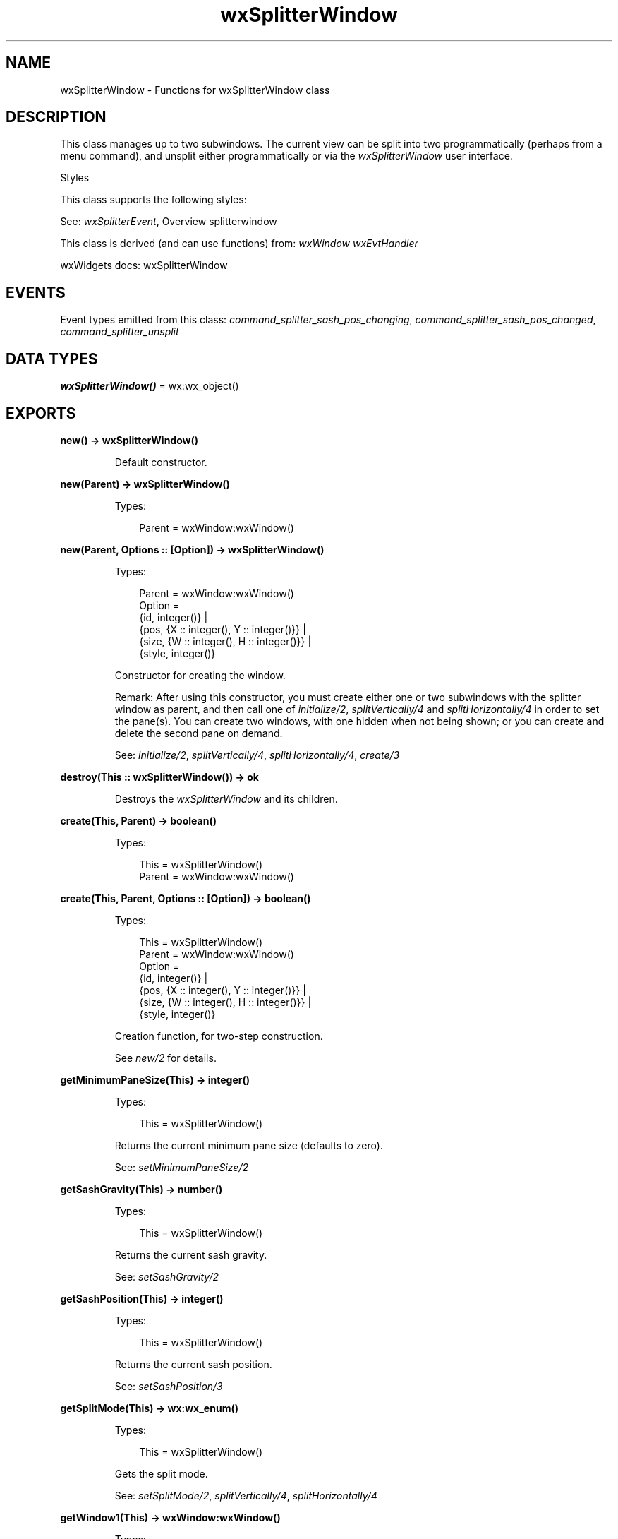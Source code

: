 .TH wxSplitterWindow 3 "wx 2.2.2" "wxWidgets team." "Erlang Module Definition"
.SH NAME
wxSplitterWindow \- Functions for wxSplitterWindow class
.SH DESCRIPTION
.LP
This class manages up to two subwindows\&. The current view can be split into two programmatically (perhaps from a menu command), and unsplit either programmatically or via the \fIwxSplitterWindow\fR\& user interface\&.
.LP
Styles
.LP
This class supports the following styles:
.LP
See: \fIwxSplitterEvent\fR\&, Overview splitterwindow 
.LP
This class is derived (and can use functions) from: \fIwxWindow\fR\& \fIwxEvtHandler\fR\&
.LP
wxWidgets docs: wxSplitterWindow
.SH "EVENTS"

.LP
Event types emitted from this class: \fIcommand_splitter_sash_pos_changing\fR\&, \fIcommand_splitter_sash_pos_changed\fR\&, \fIcommand_splitter_unsplit\fR\&
.SH DATA TYPES
.nf

\fBwxSplitterWindow()\fR\& = wx:wx_object()
.br
.fi
.SH EXPORTS
.LP
.nf

.B
new() -> wxSplitterWindow()
.br
.fi
.br
.RS
.LP
Default constructor\&.
.RE
.LP
.nf

.B
new(Parent) -> wxSplitterWindow()
.br
.fi
.br
.RS
.LP
Types:

.RS 3
Parent = wxWindow:wxWindow()
.br
.RE
.RE
.LP
.nf

.B
new(Parent, Options :: [Option]) -> wxSplitterWindow()
.br
.fi
.br
.RS
.LP
Types:

.RS 3
Parent = wxWindow:wxWindow()
.br
Option = 
.br
    {id, integer()} |
.br
    {pos, {X :: integer(), Y :: integer()}} |
.br
    {size, {W :: integer(), H :: integer()}} |
.br
    {style, integer()}
.br
.RE
.RE
.RS
.LP
Constructor for creating the window\&.
.LP
Remark: After using this constructor, you must create either one or two subwindows with the splitter window as parent, and then call one of \fIinitialize/2\fR\&, \fIsplitVertically/4\fR\& and \fIsplitHorizontally/4\fR\& in order to set the pane(s)\&. You can create two windows, with one hidden when not being shown; or you can create and delete the second pane on demand\&.
.LP
See: \fIinitialize/2\fR\&, \fIsplitVertically/4\fR\&, \fIsplitHorizontally/4\fR\&, \fIcreate/3\fR\& 
.RE
.LP
.nf

.B
destroy(This :: wxSplitterWindow()) -> ok
.br
.fi
.br
.RS
.LP
Destroys the \fIwxSplitterWindow\fR\& and its children\&.
.RE
.LP
.nf

.B
create(This, Parent) -> boolean()
.br
.fi
.br
.RS
.LP
Types:

.RS 3
This = wxSplitterWindow()
.br
Parent = wxWindow:wxWindow()
.br
.RE
.RE
.LP
.nf

.B
create(This, Parent, Options :: [Option]) -> boolean()
.br
.fi
.br
.RS
.LP
Types:

.RS 3
This = wxSplitterWindow()
.br
Parent = wxWindow:wxWindow()
.br
Option = 
.br
    {id, integer()} |
.br
    {pos, {X :: integer(), Y :: integer()}} |
.br
    {size, {W :: integer(), H :: integer()}} |
.br
    {style, integer()}
.br
.RE
.RE
.RS
.LP
Creation function, for two-step construction\&.
.LP
See \fInew/2\fR\& for details\&.
.RE
.LP
.nf

.B
getMinimumPaneSize(This) -> integer()
.br
.fi
.br
.RS
.LP
Types:

.RS 3
This = wxSplitterWindow()
.br
.RE
.RE
.RS
.LP
Returns the current minimum pane size (defaults to zero)\&.
.LP
See: \fIsetMinimumPaneSize/2\fR\& 
.RE
.LP
.nf

.B
getSashGravity(This) -> number()
.br
.fi
.br
.RS
.LP
Types:

.RS 3
This = wxSplitterWindow()
.br
.RE
.RE
.RS
.LP
Returns the current sash gravity\&.
.LP
See: \fIsetSashGravity/2\fR\& 
.RE
.LP
.nf

.B
getSashPosition(This) -> integer()
.br
.fi
.br
.RS
.LP
Types:

.RS 3
This = wxSplitterWindow()
.br
.RE
.RE
.RS
.LP
Returns the current sash position\&.
.LP
See: \fIsetSashPosition/3\fR\& 
.RE
.LP
.nf

.B
getSplitMode(This) -> wx:wx_enum()
.br
.fi
.br
.RS
.LP
Types:

.RS 3
This = wxSplitterWindow()
.br
.RE
.RE
.RS
.LP
Gets the split mode\&.
.LP
See: \fIsetSplitMode/2\fR\&, \fIsplitVertically/4\fR\&, \fIsplitHorizontally/4\fR\& 
.RE
.LP
.nf

.B
getWindow1(This) -> wxWindow:wxWindow()
.br
.fi
.br
.RS
.LP
Types:

.RS 3
This = wxSplitterWindow()
.br
.RE
.RE
.RS
.LP
Returns the left/top or only pane\&.
.RE
.LP
.nf

.B
getWindow2(This) -> wxWindow:wxWindow()
.br
.fi
.br
.RS
.LP
Types:

.RS 3
This = wxSplitterWindow()
.br
.RE
.RE
.RS
.LP
Returns the right/bottom pane\&.
.RE
.LP
.nf

.B
initialize(This, Window) -> ok
.br
.fi
.br
.RS
.LP
Types:

.RS 3
This = wxSplitterWindow()
.br
Window = wxWindow:wxWindow()
.br
.RE
.RE
.RS
.LP
Initializes the splitter window to have one pane\&.
.LP
The child window is shown if it is currently hidden\&.
.LP
Remark: This should be called if you wish to initially view only a single pane in the splitter window\&.
.LP
See: \fIsplitVertically/4\fR\&, \fIsplitHorizontally/4\fR\& 
.RE
.LP
.nf

.B
isSplit(This) -> boolean()
.br
.fi
.br
.RS
.LP
Types:

.RS 3
This = wxSplitterWindow()
.br
.RE
.RE
.RS
.LP
Returns true if the window is split, false otherwise\&.
.RE
.LP
.nf

.B
replaceWindow(This, WinOld, WinNew) -> boolean()
.br
.fi
.br
.RS
.LP
Types:

.RS 3
This = wxSplitterWindow()
.br
WinOld = WinNew = wxWindow:wxWindow()
.br
.RE
.RE
.RS
.LP
This function replaces one of the windows managed by the \fIwxSplitterWindow\fR\& with another one\&.
.LP
It is in general better to use it instead of calling \fIunsplit/2\fR\& and then resplitting the window back because it will provoke much less flicker (if any)\&. It is valid to call this function whether the splitter has two windows or only one\&.
.LP
Both parameters should be non-NULL and \fIwinOld\fR\& must specify one of the windows managed by the splitter\&. If the parameters are incorrect or the window couldn\&'t be replaced, false is returned\&. Otherwise the function will return true, but please notice that it will not delete the replaced window and you may wish to do it yourself\&.
.LP
See: \fIgetMinimumPaneSize/1\fR\& 
.RE
.LP
.nf

.B
setSashGravity(This, Gravity) -> ok
.br
.fi
.br
.RS
.LP
Types:

.RS 3
This = wxSplitterWindow()
.br
Gravity = number()
.br
.RE
.RE
.RS
.LP
Sets the sash gravity\&.
.LP
Remark: Gravity is real factor which controls position of sash while resizing \fIwxSplitterWindow\fR\&\&. Gravity tells \fIwxSplitterWindow\fR\& how much will left/top window grow while resizing\&. Example values:
.LP
Notice that when sash gravity for a newly created splitter window, it is often necessary to explicitly set the splitter size using \fIwxWindow:setSize/6\fR\& to ensure that is big enough for its initial sash position\&. Otherwise, i\&.e\&. if the window is created with the default tiny size and only resized to its correct size later, the initial sash position will be affected by the gravity and typically result in sash being at the rightmost position for the gravity of 1\&. See the example code creating \fIwxSplitterWindow\fR\& in the splitter sample for more details\&.
.LP
See: \fIgetSashGravity/1\fR\& 
.RE
.LP
.nf

.B
setSashPosition(This, Position) -> ok
.br
.fi
.br
.RS
.LP
Types:

.RS 3
This = wxSplitterWindow()
.br
Position = integer()
.br
.RE
.RE
.LP
.nf

.B
setSashPosition(This, Position, Options :: [Option]) -> ok
.br
.fi
.br
.RS
.LP
Types:

.RS 3
This = wxSplitterWindow()
.br
Position = integer()
.br
Option = {redraw, boolean()}
.br
.RE
.RE
.RS
.LP
Sets the sash position\&.
.LP
Remark: Does not currently check for an out-of-range value\&.
.LP
See: \fIgetSashPosition/1\fR\& 
.RE
.LP
.nf

.B
setMinimumPaneSize(This, PaneSize) -> ok
.br
.fi
.br
.RS
.LP
Types:

.RS 3
This = wxSplitterWindow()
.br
PaneSize = integer()
.br
.RE
.RE
.RS
.LP
Sets the minimum pane size\&.
.LP
Remark: The default minimum pane size is zero, which means that either pane can be reduced to zero by dragging the sash, thus removing one of the panes\&. To prevent this behaviour (and veto out-of-range sash dragging), set a minimum size, for example 20 pixels\&. If the wxSP_PERMIT_UNSPLIT style is used when a splitter window is created, the window may be unsplit even if minimum size is non-zero\&.
.LP
See: \fIgetMinimumPaneSize/1\fR\& 
.RE
.LP
.nf

.B
setSplitMode(This, Mode) -> ok
.br
.fi
.br
.RS
.LP
Types:

.RS 3
This = wxSplitterWindow()
.br
Mode = integer()
.br
.RE
.RE
.RS
.LP
Sets the split mode\&.
.LP
Remark: Only sets the internal variable; does not update the display\&.
.LP
See: \fIgetSplitMode/1\fR\&, \fIsplitVertically/4\fR\&, \fIsplitHorizontally/4\fR\& 
.RE
.LP
.nf

.B
splitHorizontally(This, Window1, Window2) -> boolean()
.br
.fi
.br
.RS
.LP
Types:

.RS 3
This = wxSplitterWindow()
.br
Window1 = Window2 = wxWindow:wxWindow()
.br
.RE
.RE
.LP
.nf

.B
splitHorizontally(This, Window1, Window2, Options :: [Option]) ->
.B
                     boolean()
.br
.fi
.br
.RS
.LP
Types:

.RS 3
This = wxSplitterWindow()
.br
Window1 = Window2 = wxWindow:wxWindow()
.br
Option = {sashPosition, integer()}
.br
.RE
.RE
.RS
.LP
Initializes the top and bottom panes of the splitter window\&.
.LP
The child windows are shown if they are currently hidden\&.
.LP
Return: true if successful, false otherwise (the window was already split)\&.
.LP
Remark: This should be called if you wish to initially view two panes\&. It can also be called at any subsequent time, but the application should check that the window is not currently split using \fIisSplit/1\fR\&\&.
.LP
See: \fIsplitVertically/4\fR\&, \fIisSplit/1\fR\&, \fIunsplit/2\fR\& 
.RE
.LP
.nf

.B
splitVertically(This, Window1, Window2) -> boolean()
.br
.fi
.br
.RS
.LP
Types:

.RS 3
This = wxSplitterWindow()
.br
Window1 = Window2 = wxWindow:wxWindow()
.br
.RE
.RE
.LP
.nf

.B
splitVertically(This, Window1, Window2, Options :: [Option]) ->
.B
                   boolean()
.br
.fi
.br
.RS
.LP
Types:

.RS 3
This = wxSplitterWindow()
.br
Window1 = Window2 = wxWindow:wxWindow()
.br
Option = {sashPosition, integer()}
.br
.RE
.RE
.RS
.LP
Initializes the left and right panes of the splitter window\&.
.LP
The child windows are shown if they are currently hidden\&.
.LP
Return: true if successful, false otherwise (the window was already split)\&.
.LP
Remark: This should be called if you wish to initially view two panes\&. It can also be called at any subsequent time, but the application should check that the window is not currently split using \fIisSplit/1\fR\&\&.
.LP
See: \fIsplitHorizontally/4\fR\&, \fIisSplit/1\fR\&, \fIunsplit/2\fR\& 
.RE
.LP
.nf

.B
unsplit(This) -> boolean()
.br
.fi
.br
.RS
.LP
Types:

.RS 3
This = wxSplitterWindow()
.br
.RE
.RE
.LP
.nf

.B
unsplit(This, Options :: [Option]) -> boolean()
.br
.fi
.br
.RS
.LP
Types:

.RS 3
This = wxSplitterWindow()
.br
Option = {toRemove, wxWindow:wxWindow()}
.br
.RE
.RE
.RS
.LP
Unsplits the window\&.
.LP
Return: true if successful, false otherwise (the window was not split)\&.
.LP
Remark: This call will not actually delete the pane being removed; it calls \fIOnUnsplit()\fR\& (not implemented in wx) which can be overridden for the desired behaviour\&. By default, the pane being removed is hidden\&.
.LP
See: \fIsplitHorizontally/4\fR\&, \fIsplitVertically/4\fR\&, \fIisSplit/1\fR\&, \fIOnUnsplit()\fR\& (not implemented in wx)
.RE
.LP
.nf

.B
updateSize(This) -> ok
.br
.fi
.br
.RS
.LP
Types:

.RS 3
This = wxSplitterWindow()
.br
.RE
.RE
.RS
.LP
Causes any pending sizing of the sash and child panes to take place immediately\&.
.LP
Such resizing normally takes place in idle time, in order to wait for layout to be completed\&. However, this can cause unacceptable flicker as the panes are resized after the window has been shown\&. To work around this, you can perform window layout (for example by sending a size event to the parent window), and then call this function, before showing the top-level window\&.
.RE